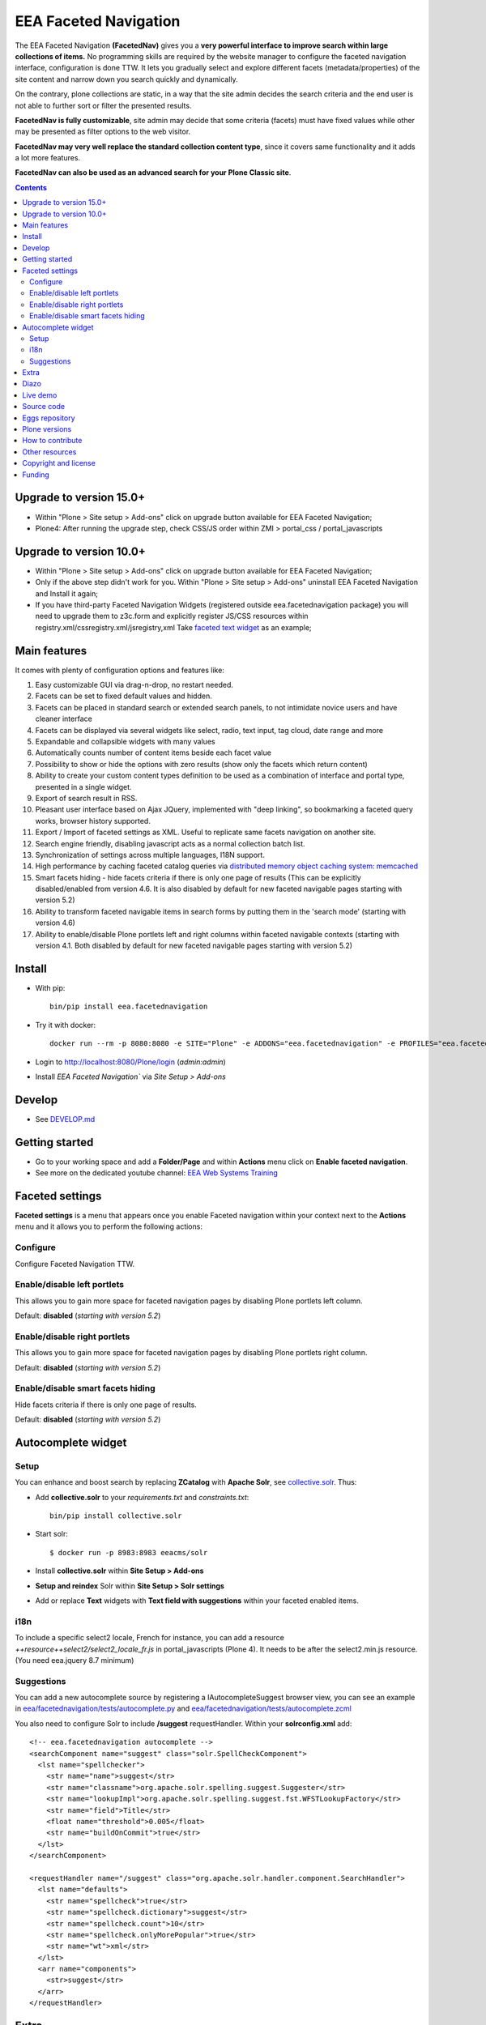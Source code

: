 ======================
EEA Faceted Navigation
======================
.. image:: https://ci.eionet.europa.eu/buildStatus/icon?job=eea/eea.facetednavigation/develop
  :target: https://ci.eionet.europa.eu/job/eea/job/eea.facetednavigation/job/develop/display/redirect
  :alt: Develop
.. image:: https://ci.eionet.europa.eu/buildStatus/icon?job=eea/eea.facetednavigation/master
  :target: https://ci.eionet.europa.eu/job/eea/job/eea.facetednavigation/job/master/display/redirect
  :alt: Master

The EEA Faceted Navigation **(FacetedNav)** gives you a
**very powerful interface to improve search within large collections of items.**
No programming skills are required by the website manager to configure the
faceted navigation interface, configuration is done TTW.
It lets you gradually select and explore different facets (metadata/properties)
of the site content and narrow down you search quickly and dynamically.

On the contrary, plone collections are static, in a way that the site admin
decides the search criteria and the end user is not able to further sort or
filter the presented results.

**FacetedNav is fully customizable**, site admin may decide that some criteria
(facets) must have fixed values while other may be presented as filter options
to the web visitor.

**FacetedNav may very well replace the standard collection content type**, since
it covers same functionality and it adds a lot more features.

**FacetedNav can also be used as an advanced search for your Plone Classic site**.

.. contents::

Upgrade to version 15.0+
========================
* Within "Plone > Site setup > Add-ons" click on upgrade button available for
  EEA Faceted Navigation;
* Plone4: After running the upgrade step, check CSS/JS order within ZMI > portal_css / portal_javascripts

Upgrade to version 10.0+
========================
* Within "Plone > Site setup > Add-ons" click on upgrade button available for
  EEA Faceted Navigation;
* Only if the above step didn't work for you. Within "Plone > Site setup > Add-ons"
  uninstall EEA Faceted Navigation and Install it again;
* If you have third-party Faceted Navigation Widgets (registered outside
  eea.facetednavigation package) you will need to upgrade them to z3c.form
  and explicitly register JS/CSS resources within registry.xml/cssregistry.xml/jsregistry,xml
  Take `faceted text widget <https://github.com/collective/eea.facetednavigation/tree/master/eea/facetednavigation/widgets/text>`_  as an example;

Main features
=============
It comes with plenty of configuration options and features like:

1. Easy customizable GUI via drag-n-drop, no restart needed.
2. Facets can be set to fixed default values and hidden.
3. Facets can be placed in standard search or extended search panels,
   to not intimidate novice users and have cleaner interface
4. Facets can be displayed via several widgets like select, radio,
   text input, tag cloud, date range and more
5. Expandable and collapsible widgets with many values
6. Automatically counts number of content items beside each facet value
7. Possibility to show or hide the options with zero results
   (show only the facets which return content)
8. Ability to create your custom content types definition to be used as a
   combination of interface and portal type, presented in a single widget.
9. Export of search result in RSS.
10. Pleasant user interface based on Ajax JQuery, implemented with "deep linking",
    so bookmarking a faceted query works, browser history supported.
11. Export / Import of faceted settings as XML. Useful to replicate same facets
    navigation on another site.
12. Search engine friendly, disabling javascript acts as a normal collection
    batch list.
13. Synchronization of settings across multiple languages, I18N support.
14. High performance by caching faceted catalog queries via `distributed memory
    object caching system: memcached <http://www.danga.com/memcached/>`_
15. Smart facets hiding - hide facets criteria if there is only one page of
    results (This can be explicitly disabled/enabled from version 4.6.
    It is also disabled by default for new faceted navigable pages starting
    with version 5.2)
16. Ability to transform faceted navigable items in search forms by
    putting them in the 'search mode' (starting with version 4.6)
17. Ability to enable/disable Plone portlets left and right columns within
    faceted navigable contexts (starting with version 4.1. Both disabled by
    default for new faceted navigable pages starting with version 5.2)

Install
=======

* With pip::

    bin/pip install eea.facetednavigation

* Try it with docker::

    docker run --rm -p 8080:8080 -e SITE="Plone" -e ADDONS="eea.facetednavigation" -e PROFILES="eea.facetednavigation:default" plone/plone-backend

* Login to http://localhost:8080/Plone/login (`admin:admin`)
* Install `EEA Faceted Navigation`` via `Site Setup > Add-ons`

Develop
=======

* See `DEVELOP.md <https://github.com/eea/eea.facetednavigation/blob/master/DEVELOP.md>`_

Getting started
===============

* Go to your working space and add a **Folder/Page** and within **Actions** menu click on **Enable faceted navigation**.
* See more on the dedicated youtube channel: `EEA Web Systems Training`_

Faceted settings
================

**Faceted settings** is a menu that appears once you enable Faceted navigation
within your context next to the **Actions** menu and it allows you to perform
the following actions:

Configure
---------
Configure Faceted Navigation TTW.

Enable/disable left portlets
----------------------------
This allows you to gain more space for faceted navigation pages by disabling
Plone portlets left column.

Default: **disabled** (*starting with version 5.2*)

Enable/disable right portlets
-----------------------------
This allows you to gain more space for faceted navigation pages by disabling
Plone portlets right column.

Default: **disabled** (*starting with version 5.2*)

Enable/disable smart facets hiding
----------------------------------
Hide facets criteria if there is only one page of results.

Default: **disabled** (*starting with version 5.2*)

Autocomplete widget
===================

Setup
-----

You can enhance and boost search by replacing **ZCatalog** with **Apache Solr**, see `collective.solr`_. Thus:

* Add **collective.solr** to your `requirements.txt` and `constraints.txt`::

    bin/pip install collective.solr

* Start solr::

    $ docker run -p 8983:8983 eeacms/solr

* Install **collective.solr** within **Site Setup > Add-ons**

* **Setup and reindex** Solr within **Site Setup > Solr settings**

* Add or replace **Text** widgets with **Text field with suggestions** within your faceted enabled items.

i18n
----

To include a specific select2 locale, French for instance, you can add a resource `++resource++select2/select2_locale_fr.js` in portal_javascripts (Plone 4). It needs to be after the select2.min.js resource. (You need eea.jquery 8.7 minimum)

Suggestions
-----------

You can add a new autocomplete source by registering a IAutocompleteSuggest browser view, you can see an example in
`eea/facetednavigation/tests/autocomplete.py <https://github.com/eea/eea.facetednavigation/blob/master/eea/facetednavigation/tests/autocomplete.py>`_ and
`eea/facetednavigation/tests/autocomplete.zcml <https://github.com/eea/eea.facetednavigation/blob/master/eea/facetednavigation/tests/autocomplete.zcml>`_

You also need to configure Solr to include **/suggest** requestHandler. Within your **solrconfig.xml** add::

    <!-- eea.facetednavigation autocomplete -->
    <searchComponent name="suggest" class="solr.SpellCheckComponent">
      <lst name="spellchecker">
        <str name="name">suggest</str>
        <str name="classname">org.apache.solr.spelling.suggest.Suggester</str>
        <str name="lookupImpl">org.apache.solr.spelling.suggest.fst.WFSTLookupFactory</str>
        <str name="field">Title</str>
        <float name="threshold">0.005</float>
        <str name="buildOnCommit">true</str>
      </lst>
    </searchComponent>

    <requestHandler name="/suggest" class="org.apache.solr.handler.component.SearchHandler">
      <lst name="defaults">
        <str name="spellcheck">true</str>
        <str name="spellcheck.dictionary">suggest</str>
        <str name="spellcheck.count">10</str>
        <str name="spellcheck.onlyMorePopular">true</str>
        <str name="wt">xml</str>
      </lst>
      <arr name="components">
        <str>suggest</str>
      </arr>
    </requestHandler>


Extra
=====
You can extend faceted navigation functionality by installing the following add-ons:

* Enhanced text search with autocompletion support

  - `collective.solr`_

* Customized vocabularies

  - `collective.taxonomy <https://github.com/collective/collective.taxonomy>`_
  - `Products.ATVocabularyManager <https://pypi.org/project/Products.ATVocabularyManager>`_ (Plone 4)

* Multilingual/translation solution

  - `plone.app.multilingual <https://pypi.org/project/plone.app.multilingual/>`_
  - `Products.LinguaPlone <https://pypi.org/project/Products.LinguaPlone/>`_ (Plone 3 & 4)

* Cache (memcache)

  - `eea.cache <https://github.com/eea/eea.cache>`_

* Relations

  - `eea.relations <https://pypi.org/project/eea.relations>`_ (Plone 4)

* Extensions

  - `eea.faceted.inheritance <https://pypi.org/project/eea.faceted.inheritance>`_
  - `eea.facetednavigationtaxonomiccheckbox <https://pypi.org/project/eea.facetednavigationtaxonomiccheckbox>`_
  - `collective.eeafaceted.collectionwidget <https://pypi.org/project/collective.eeafaceted.collectionwidget>`_
  - `collective.eeafaceted.layoutwidget <https://pypi.org/project/collective.eeafaceted.layoutwidget>`_
  - `collective.eeafaceted.batchactions <https://pypi.org/project/collective.eeafaceted.batchactions>`_
  - `collective.eeafaceted.dashboard <https://pypi.org/project/collective.eeafaceted.dashboard>`_
  - `collective.eeafaceted.z3ctable <https://pypi.org/project/collective.eeafaceted.z3ctable>`_
  - `collective.faceted.datewidget <https://pypi.org/project/collective.faceted.datewidget/>`_
  - `collective.geo.faceted <https://pypi.org/project/collective.geo.faceted/>`_
  - `collective.contact.facetednav <https://pypi.org/project/collective.contact.facetednav>`_

* Themes

  - `eea.faceted.blue <https://pypi.org/project/eea.faceted.blue/>`_ (Plone 4)

Diazo
=====

To gain performance, you can disable diazo theme on faceted results ajax requests.
Go to "configuration registry" on control panel, select the key "Disable diazo rules on ajax requests"
and set it True. Be sure you do not actually need it.


Live demo
=========

- `EEA Publications <https://www.eea.europa.eu/publications>`_
- `EEA Multimedia <https://www.eea.europa.eu/multimedia/all-videos>`_
- `University of Minnesota - Explore Books <http://upress.umn.edu/explore>`_
- `The Mountaineers <https://mountaineers.org/explore/activities>`_


Source code
===========

- `Plone 2 and 3 on github <https://github.com/eea/eea.facetednavigation/tree/plone3>`_
- `Plone 4 on github <https://github.com/eea/eea.facetednavigation/tree/plone4>`_
- `Plone 5+ on github <https://github.com/eea/eea.facetednavigation>`_


Eggs repository
===============

- https://pypi.python.org/pypi/eea.facetednavigation
- http://eggrepo.eea.europa.eu/simple


Plone versions
==============
It has been developed and tested for Plone `2`, `3`, `4`, `5` and `6`.


How to contribute
=================
See the `contribution guidelines (CONTRIBUTING.md) <https://github.com/eea/eea.facetednavigation/blob/master/CONTRIBUTING.md>`_.

Other resources
===============

- `Faceted navigation pattern <http://www.welie.com/patterns/showPattern.php?patternID=faceted-navigation>`_
- `Exhibit <http://www.simile-widgets.org/exhibit/>`_ Client based faceted navigation via javascript

Copyright and license
=====================

The EEA Faceted Navigation (the Original Code) is free software; you can
redistribute it and/or modify it under the terms of the
GNU General Public License as published by the Free Software Foundation;
either version 2 of the License, or (at your option) any later version.

This program is distributed in the hope that it will be useful, but
WITHOUT ANY WARRANTY; without even the implied warranty of MERCHANTABILITY
or FITNESS FOR A PARTICULAR PURPOSE. See the GNU General Public License
for more details.

You should have received a copy of the GNU General Public License along
with this program; if not, write to the Free Software Foundation, Inc., 59
Temple Place, Suite 330, Boston, MA 02111-1307 USA.

The Initial Owner of the Original Code is European Environment Agency (EEA).
Portions created by Eau de Web are Copyright (C) 2009 by
European Environment Agency. All Rights Reserved.


Funding
=======

EEA_ - European Environment Agency (EU)

.. _EEA: https://www.eea.europa.eu/
.. _`EEA Web Systems Training`: http://www.youtube.com/user/eeacms/videos?view=1
.. _`collective.solr`:  https://github.com/collective/collective.solr
